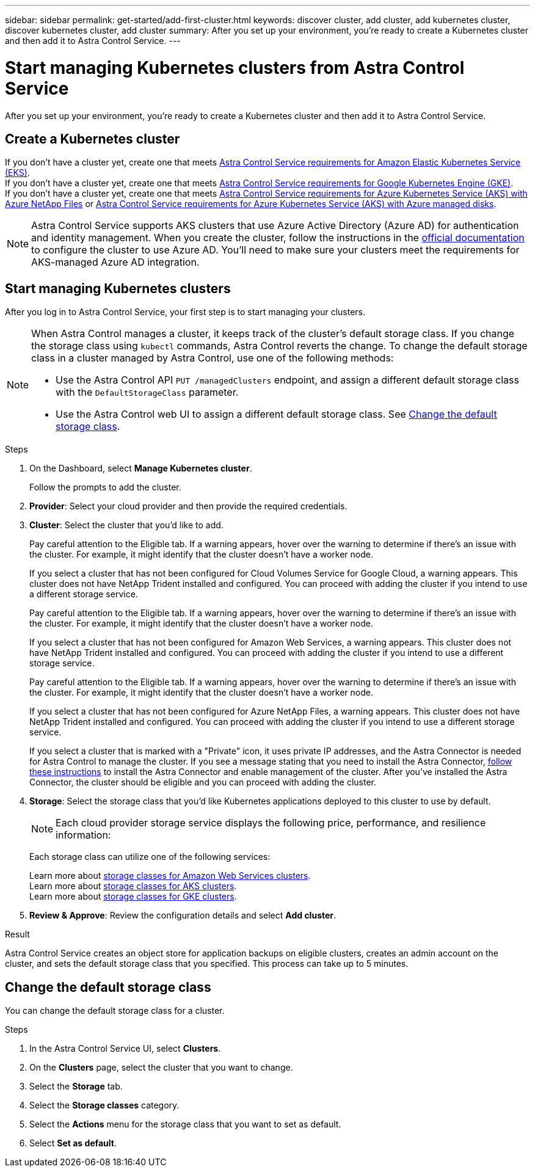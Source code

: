---
sidebar: sidebar
permalink: get-started/add-first-cluster.html
keywords: discover cluster, add cluster, add kubernetes cluster, discover kubernetes cluster, add cluster
summary: After you set up your environment, you're ready to create a Kubernetes cluster and then add it to Astra Control Service.
---

= Start managing Kubernetes clusters from Astra Control Service
:hardbreaks:
:icons: font
:imagesdir: ../media/get-started/

[.lead]
After you set up your environment, you're ready to create a Kubernetes cluster and then add it to Astra Control Service.

== Create a Kubernetes cluster

ifndef::azure,gcp[]
If you don't have a cluster yet, create one that meets link:set-up-amazon-web-services.html#eks-cluster-requirements[Astra Control Service requirements for Amazon Elastic Kubernetes Service (EKS)].
endif::azure,gcp[]
ifndef::azure,aws[]
If you don't have a cluster yet, create one that meets link:set-up-google-cloud.html#gke-cluster-requirements[Astra Control Service requirements for Google Kubernetes Engine (GKE)].
endif::azure,aws[]
ifndef::gcp,aws[]
If you don't have a cluster yet, create one that meets link:set-up-microsoft-azure-with-anf.html[Astra Control Service requirements for Azure Kubernetes Service (AKS) with Azure NetApp Files] or link:set-up-microsoft-azure-with-amd.html[Astra Control Service requirements for Azure Kubernetes Service (AKS) with Azure managed disks].
ifdef::gcp+azure+aws[]
If you don't have a cluster yet, create one that meets the requirements of one of the following providers:
* link:set-up-microsoft-azure-with-anf.html[Astra Control Service requirements for Azure Kubernetes Service (AKS) with Azure NetApp Files]
* link:set-up-microsoft-azure-with-amd.html[Astra Control Service requirements for Azure Kubernetes Service (AKS) with Azure managed disks]
* link:set-up-google-cloud.html#gke-cluster-requirements[Astra Control Service requirements for Google Kubernetes Engine (GKE)]
* link:set-up-amazon-web-services.html#eks-cluster-requirements[Astra Control Service requirements for Amazon Elastic Kubernetes Service (EKS)]
endif::gcp+azure+aws[]

NOTE: Astra Control Service supports AKS clusters that use Azure Active Directory (Azure AD) for authentication and identity management. When you create the cluster, follow the instructions in the https://docs.microsoft.com/en-us/azure/aks/managed-aad[official documentation^] to configure the cluster to use Azure AD. You'll need to make sure your clusters meet the requirements for AKS-managed Azure AD integration.
endif::gcp,aws[]

ifdef::gcp+azure+aws[]
If you don't have a cluster yet, create one that meets link:set-up-google-cloud.html#gke-cluster-requirements[Astra Control Service requirements for Google Kubernetes Engine (GKE)], link:set-up-microsoft-azure-with-anf.html[Astra Control Service requirements for Azure Kubernetes Service (AKS) with Azure NetApp Files], or link:set-up-microsoft-azure-with-amd.html[Astra Control Service requirements for Azure Kubernetes Service (AKS) with Azure managed disks].

NOTE: Astra Control Service supports AKS clusters that use Azure Active Directory (Azure AD) for authentication and identity management. When you create the cluster, follow the instructions in the https://docs.microsoft.com/en-us/azure/aks/managed-aad[official documentation^] to configure the cluster to use Azure AD. You'll need to make sure your clusters meet the requirements for AKS-managed Azure AD integration.

endif::gcp+azure+aws[]

== Start managing Kubernetes clusters

After you log in to Astra Control Service, your first step is to start managing your clusters.

[NOTE]
======================
When Astra Control manages a cluster, it keeps track of the cluster's default storage class. If you change the storage class using `kubectl` commands, Astra Control reverts the change. To change the default storage class in a cluster managed by Astra Control, use one of the following methods:

* Use the Astra Control API `PUT /managedClusters` endpoint, and assign a different default storage class with the `DefaultStorageClass` parameter.
* Use the Astra Control web UI to assign a different default storage class. See <<Change the default storage class>>.
======================

.What you'll need

ifdef::aws[]
* For Amazon Web Services, you should have the JSON file containing the credentials of the IAM user that created the cluster. link:../get-started/set-up-amazon-web-services.html#create-an-iam-user[Learn how to create an IAM user].
endif::aws[]
ifdef::gcp[]
* For GKE, you should have the service account key file for a service account that has the required permissions. link:../get-started/set-up-google-cloud.html#create-a-service-account[Learn how to set up a service account].
endif::gcp[]
ifdef::azure[]
* For AKS, you should have the JSON file that contains the output from the Azure CLI when you created the service principal. link:../get-started/set-up-microsoft-azure-with-anf.html#create-an-azure-service-principal-2[Learn how to set up a service principal].
+
You'll also need your Azure subscription ID, if you didn't add it to the JSON file.

* For private AKS clusters:
** The cluster should meet the requirements noted in https://docs.microsoft.com/en-us/azure/aks/private-clusters[the Azure documentation^].
** You need to install the Astra Connector on the AKS service cluster so that Astra Control Service can manage the cluster. To install the Astra Connector, <<Manage a private cluster,follow these instructions>>.
endif::azure[]

.Steps

. On the Dashboard, select *Manage Kubernetes cluster*.
+
Follow the prompts to add the cluster.

. *Provider*: Select your cloud provider and then provide the required credentials.
ifdef::aws[]
.. *Amazon Web Services*: Provide details about your Amazon Web Services IAM user account by uploading a JSON file or by pasting the contents of that JSON file from your clipboard.
+
The JSON file should contain the credentials of the IAM user that created the cluster.
endif::aws[]
ifdef::azure[]
.. *Microsoft Azure*: Provide details about your Azure service principal by uploading a JSON file or by pasting the contents of that JSON file from your clipboard.
+
The JSON file should contain the output from the Azure CLI when you created the service principal. It can also include your subscription ID so it's automatically added to Astra. Otherwise, you need to manually enter the ID after providing the JSON.
endif::azure[]
ifdef::gcp[]
.. *Google Cloud Platform*: Provide the service account key file either by uploading the file or by pasting the contents from your clipboard.
+
Astra Control Service uses the service account to discover clusters running in Google Kubernetes Engine.
endif::gcp[]

. *Cluster*: Select the cluster that you'd like to add.
ifndef::azure,aws[]
+
Pay careful attention to the Eligible tab. If a warning appears, hover over the warning to determine if there's an issue with the cluster. For example, it might identify that the cluster doesn't have a worker node.
+
If you select a cluster that has not been configured for Cloud Volumes Service for Google Cloud, a warning appears. This cluster does not have NetApp Trident installed and configured. You can proceed with adding the cluster if you intend to use a different storage service.
endif::azure,aws[]
ifndef::azure,gcp[]
+
Pay careful attention to the Eligible tab. If a warning appears, hover over the warning to determine if there's an issue with the cluster. For example, it might identify that the cluster doesn't have a worker node.
+
If you select a cluster that has not been configured for Amazon Web Services, a warning appears. This cluster does not have NetApp Trident installed and configured. You can proceed with adding the cluster if you intend to use a different storage service.
endif::azure,gcp[]
ifndef::gcp,aws[]
+
Pay careful attention to the Eligible tab. If a warning appears, hover over the warning to determine if there's an issue with the cluster. For example, it might identify that the cluster doesn't have a worker node.
+
If you select a cluster that has not been configured for Azure NetApp Files, a warning appears. This cluster does not have NetApp Trident installed and configured. You can proceed with adding the cluster if you intend to use a different storage service.
+
If you select a cluster that is marked with a "Private" icon, it uses private IP addresses, and the Astra Connector is needed for Astra Control to manage the cluster. If you see a message stating that you need to install the Astra Connector, <<Manage a private cluster,follow these instructions>> to install the Astra Connector and enable management of the cluster. After you've installed the Astra Connector, the cluster should be eligible and you can proceed with adding the cluster.
endif::gcp,aws[]
ifdef::gcp+azure+aws[]
+
Pay careful attention to the Eligible tab. If a warning appears, hover over the warning to determine if there's an issue with the cluster. For example, it might identify that the cluster doesn't have a worker node.
+
If you select a cluster that has not been configured for Cloud Volumes Service for Google Cloud, Azure NetApp Files, or Amazon Web Services, a warning appears. This cluster does not have NetApp Trident installed and configured. You can proceed with adding the cluster if you intend to use a different storage service.
endif::gcp+azure+aws[]
. *Storage*: Select the storage class that you'd like Kubernetes applications deployed to this cluster to use by default.
+
[NOTE]
====
Each cloud provider storage service displays the following price, performance, and resilience information:

ifdef::gcp[]
* Cloud Volumes Service for Google Cloud: Price, performance, and resilience information
* Google Persistent Disk: No price, performance, or resilience information available
endif::gcp[]
ifdef::azure[]
* Azure NetApp Files: Performance and resilience information
* Azure Managed disks: No price, performance, or resilience information available
endif::azure[]
ifdef::aws[]
* Amazon Elastic Block Store: No price, performance, or resilience information available
* Amazon FSx for NetApp ONTAP: No price, performance, or resilience information available
endif::aws[]
====
+
Each storage class can utilize one of the following services:

ifdef::gcp[]
* https://cloud.netapp.com/cloud-volumes-service-for-gcp[Cloud Volumes Service for Google Cloud^]
* https://cloud.google.com/persistent-disk/[Google Persistent Disk^]
endif::gcp[]
ifdef::azure[]
* https://cloud.netapp.com/azure-netapp-files[Azure NetApp Files^]
* https://docs.microsoft.com/en-us/azure/virtual-machines/managed-disks-overview[Azure managed disks^]
endif::azure[]
ifdef::aws[]
* https://docs.aws.amazon.com/ebs/[Amazon Elastic Block Store^]
* https://docs.aws.amazon.com/fsx/latest/ONTAPGuide/what-is-fsx-ontap.html[Amazon FSx for NetApp ONTAP^]
endif::aws[]
+
ifndef::gcp,azure[]
Learn more about link:../learn/aws-storage.html[storage classes for Amazon Web Services clusters].
endif::gcp,azure[]
ifndef::gcp,aws[]
Learn more about link:../learn/azure-storage.html[storage classes for AKS clusters].
endif::gcp,aws[]
ifndef::azure,aws[]
Learn more about link:../learn/choose-class-and-size.html[storage classes for GKE clusters].
endif::azure,aws[]
ifdef::gcp+azure+aws[]
Learn more about link:../learn/aws-storage.html[storage classes for Amazon Web Services clusters], link:../learn/choose-class-and-size.html[storage classes for GKE clusters], and link:../learn/azure-storage.html[storage classes for AKS clusters].
endif::gcp+azure+aws[]
//Each storage class utilizes https://cloud.netapp.com/cloud-volumes-service-for-gcp[Cloud Volumes Service for Google Cloud^] or https://cloud.netapp.com/azure-netapp-files[Azure NetApp Files^].
//+
//* link:../learn/choose-class-and-size.html[Learn about storage classes for GKE clusters].
//* link:../learn/azure-storage.html[Learn about storage classes for AKS clusters].

. *Review & Approve*: Review the configuration details and select *Add cluster*.
//+
//image:screenshot-compute-approve.gif["A screenshot that shows the Review & Approve page, which provides a summary of the configuration that you chose for the managed app."]

//The following video shows each of these steps for a GKE cluster.

//video::video-manage-cluster.mp4[width=848, height=480]

.Result

Astra Control Service creates an object store for application backups on eligible clusters, creates an admin account on the cluster, and sets the default storage class that you specified. This process can take up to 5 minutes.

ifdef::azure[]
== Manage a private cluster
You can use Astra Control Service to manage private AKS clusters. To do so, you need to install the Astra Connector operator on the private AKS service cluster. You can complete this step before you add the cluster for management or during the process of adding it, when prompted.

.Steps
////
. Download the Astra Connector operator from https://github.com/NetApp/astra-connector-operator and save it on the AKS service cluster.
. Unpack the Astra Connector operator package.
. Change directories to the top level of the unpacked operator package, so that you can see the `astraconnector_operator.yaml` file with the `ls` command.
////
. Create a namespace for the Astra Connector operator.
+
----
kubectl create ns astra-connector-operator
----

. Apply the `astraconnector_operator.yaml` file to the operator namespace.
+
----
kubectl apply -f astraconnector_operator.yaml -n astra-connector-operator
----

. Create a namespace for the private cluster components.
+
----
kubectl create ns astra-connector
----

. Apply the Astra Connector Custom Resource Definition (CRD).
+
----
kubectl apply -f config/samples/astraconnector_v1.yaml -n astra-connector
----

. Check the status of the Astra Connector.
+
----
kubectl get astraconnector astra-connector -n astra-connector
----
+
You should see output similar to the following:
+
----
NAME              REGISTERED   ASTRACONNECTORID
astra-connector   true         22b839aa-8b85-445a-85dd-0b1f53b5ea19
----
endif::azure[]


== Change the default storage class
You can change the default storage class for a cluster.

.Steps

. In the Astra Control Service UI, select *Clusters*.
. On the *Clusters* page, select the cluster that you want to change.
. Select the *Storage* tab.
. Select the *Storage classes* category.
. Select the *Actions* menu for the storage class that you want to set as default.
. Select *Set as default*.
